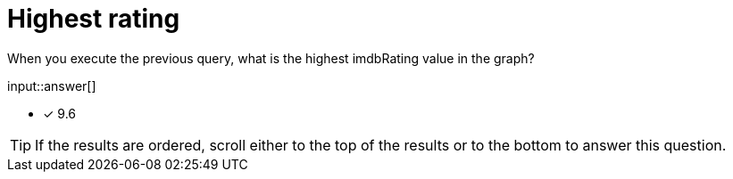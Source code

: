 :type: freetext

[.question.freetext]
= Highest rating

When you execute the previous query, what is the highest imdbRating value in the graph?

input::answer[]

* [x] 9.6

[TIP]
====
If the results are ordered, scroll either to the top of the results or to the bottom to answer this question.
====
